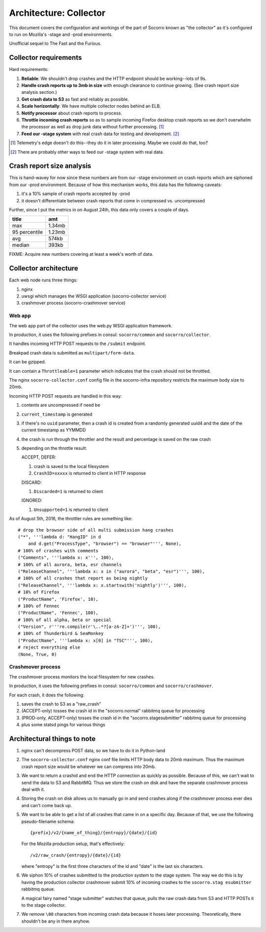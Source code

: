 =======================
Architecture: Collector
=======================

This document covers the configuration and workings of the part of Socorro known
as "the collector" as it's configured to run on Mozilla's -stage and -prod
environments.

Unofficial sequel to The Fast and the Furious.


Collector requirements
======================

Hard requirements:

1. **Reliable**: We shouldn't drop crashes and the HTTP endpoint should be
   working--lots of 9s.
2. **Handle crash reports up to 3mb in size** with enough clearance to continue
   growing. (See crash report size analysis section.)
3. **Get crash data to S3** as fast and reliably as possible.
4. **Scale horizontally**: We have multiple collector nodes behind an ELB.
5. **Notify processor** about crash reports to process.
6. **Throttle incoming crash reports** so as to sample incoming Firefox desktop
   crash reports so we don't overwhelm the processor as well as drop junk data
   without further processing. [#]_
7. **Feed our -stage system** with real crash data for testing and development. [#]_

.. [#] Telemetry's edge doesn't do this--they do it in later processing. Maybe
       we could do that, too?

.. [#] There are probably other ways to feed our -stage system with real data.


Crash report size analysis
==========================

This is hand-wavey for now since these numbers are from our -stage environment
on crash reports which are siphoned from our -prod environment. Because of how
this mechanism works, this data has the following caveats:

1. it's a 10% sample of crash reports accepted by -prod
2. it doesn't differentiate between crash reports that come in compressed vs.
   uncompressed

Further, since I put the metrics in on August 24th, this data only covers a
couple of days.

==============  =======
title           amt
==============  =======
max             1.34mb
95 percentile   1.23mb
avg             574kb
median          393kb
==============  =======

FIXME: Acquire new numbers covering at least a week's worth of data.


Collector architecture
======================

Each web node runs three things:

1. nginx
2. uwsgi which manages the WSGI application (socorro-collector service)
3. crashmover process (socorro-crashmover service)


Web app
-------

The web app part of the collector uses the web.py WSGI application framework.

In production, it uses the following prefixes in consul: ``socorro/common``
and ``socorro/collector``.

It handles incoming HTTP POST requests to the ``/submit`` endpoint.

Breakpad crash data is submitted as ``multipart/form-data``.

It can be gzipped.

It can contain a ``Throttleable=1`` parameter which indicates that the crash
should not be throttled.

The nginx ``socorro-collector.conf`` config file in the socorro-infra repository
restricts the maximum body size to 20mb.

Incoming HTTP POST requests are handled in this way:

1. contents are uncompressed if need be
2. ``current_timestamp`` is generated
3. if there's no ``uuid`` parameter, then a crash id is created from a randomly
   generated uuid4 and the date of the current timestamp as YYMMDD
4. the crash is run through the throttler and the result and percentage is
   saved on the raw crash
5. depending on the throttle result:

   ACCEPT, DEFER:

   1. crash is saved to the local filesystem
   2. ``CrashID=xxxxx`` is returned to client in HTTP response

   DISCARD:

   1. ``Discarded=1`` is returned to client

   IGNORED:

   1. ``Unsupported=1`` is returned to client


As of August 5th, 2016, the throttler rules are something like::

  # drop the browser side of all multi submission hang crashes
  ("*", '''lambda d: "HangID" in d
      and d.get("ProcessType", "browser") == "browser"''', None),
  # 100% of crashes with comments
  ("Comments", '''lambda x: x''', 100),
  # 100% of all aurora, beta, esr channels
  ("ReleaseChannel", '''lambda x: x in ("aurora", "beta", "esr")''', 100),
  # 100% of all crashes that report as being nightly
  ("ReleaseChannel", '''lambda x: x.startswith('nightly')''', 100),
  # 10% of Firefox
  ("ProductName", 'Firefox', 10),
  # 100% of Fennec
  ("ProductName", 'Fennec', 100),
  # 100% of all alpha, beta or special
  ("Version", r'''re.compile(r'\..*?[a-zA-Z]+')''', 100),
  # 100% of Thunderbird & SeaMonkey
  ("ProductName", '''lambda x: x[0] in "TSC"''', 100),
  # reject everything else
  (None, True, 0)


Crashmover process
------------------

The crashmover process monitors the local filesystem for new crashes.

In production, it uses the following prefixes in consul: ``socorro/common`` and
``socorro/crashmover``.

For each crash, it does the following:

1. saves the crash to S3 as a "raw_crash"
2. (ACCEPT-only) tosses the crash id in the "socorro.normal" rabbitmq queue for
   processing
3. (PROD-only, ACCEPT-only) tosses the crash id in the "socorro.stagesubmitter"
   rabbitmq queue for processing
4. plus some statsd pings for various things


Architectural things to note
============================

1. nginx can't decompress POST data, so we have to do it in Python-land

2. The ``socorro-collector.conf`` nginx conf file limits HTTP body data to
   20mb maximum. Thus the maximum crash report size would be whatever we can
   compress into 20mb.

3. We want to return a crashid and end the HTTP connection as quickly as
   possible. Because of this, we can't wait to send the data to S3 and RabbitMQ.
   Thus we store the crash on disk and have the separate crashmover process deal
   with it.

4. Storing the crash on disk allows us to manually go in and send crashes along
   if the crashmover process ever dies and can't come back up.

5. We want to be able to get a list of all crashes that came in on a specific
   day. Because of that, we use the following pseudo-filename schema::

     {prefix}/v2/{name_of_thing}/{entropy}/{date}/{id}

   For the Mozilla production setup, that's effectively::

     /v2/raw_crash/{entropy}/{date}/{id}

   where "entropy" is the first three characters of the id and "date" is the last
   six characters.

6. We siphon 10% of crashes submitted to the production system to the stage
   system. The way we do this is by having the production collector crashmover
   submit 10% of incoming crashes to the ``socorro.stag esubmitter`` rabbitmq
   queue.

   A magical fairy named "stage submitter" watches that queue, pulls the raw
   crash data from S3 and HTTP POSTs it to the stage collector.

7. We remove ``\00`` characters from incoming crash data because it hoses later
   processing. Theoretically, there shouldn't be any in there anyhow.
